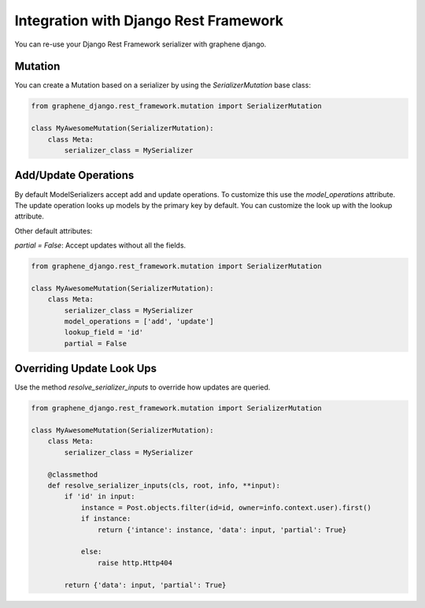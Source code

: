 Integration with Django Rest Framework
======================================

You can re-use your Django Rest Framework serializer with
graphene django.


Mutation
--------

You can create a Mutation based on a serializer by using the
`SerializerMutation` base class:

.. code:: python

    from graphene_django.rest_framework.mutation import SerializerMutation

    class MyAwesomeMutation(SerializerMutation):
        class Meta:
            serializer_class = MySerializer

Add/Update Operations
---------------------

By default ModelSerializers accept add and update operations. To
customize this use the `model_operations` attribute. The update
operation looks up models by the primary key by default. You can
customize the look up with the lookup attribute.

Other default attributes:

`partial = False`: Accept updates without all the fields.

.. code:: python

    from graphene_django.rest_framework.mutation import SerializerMutation

    class MyAwesomeMutation(SerializerMutation):
        class Meta:
            serializer_class = MySerializer
            model_operations = ['add', 'update']
            lookup_field = 'id'
            partial = False

Overriding Update Look Ups
--------------------------

Use the method `resolve_serializer_inputs` to override how
updates are queried.

.. code:: python

    from graphene_django.rest_framework.mutation import SerializerMutation

    class MyAwesomeMutation(SerializerMutation):
        class Meta:
            serializer_class = MySerializer

        @classmethod
        def resolve_serializer_inputs(cls, root, info, **input):
            if 'id' in input:
                instance = Post.objects.filter(id=id, owner=info.context.user).first()
                if instance:
                    return {'intance': instance, 'data': input, 'partial': True}

                else:
                    raise http.Http404

            return {'data': input, 'partial': True}
